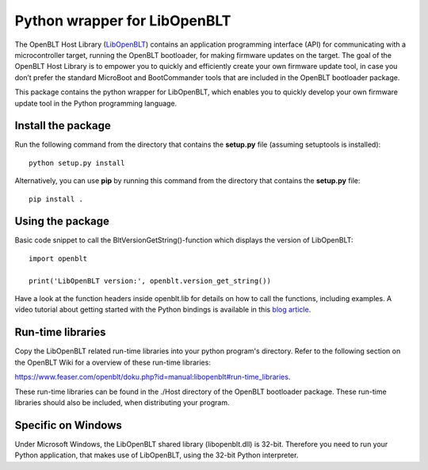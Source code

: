 Python wrapper for LibOpenBLT
=============================
The OpenBLT Host Library (`LibOpenBLT <https://www.feaser.com/openblt/doku.php?id=manual:libopenblt>`_) contains an application programming interface (API) for communicating with a microcontroller target, running the OpenBLT bootloader, for making firmware updates on the target. The goal of the OpenBLT Host Library is to empower you to quickly and efficiently create your own firmware update tool, in case you don’t prefer the standard MicroBoot and BootCommander tools that are included in the OpenBLT bootloader package.

This package contains the python wrapper for LibOpenBLT, which enables you to quickly develop your own firmware update tool in the Python programming language.

Install the package
-------------------
Run the following command from the directory that contains the **setup.py** file (assuming setuptools is installed):

::

    python setup.py install

Alternatively, you can use **pip** by running this command from the directory that contains the **setup.py** file:

::

    pip install .


Using the package
-----------------
Basic code snippet to call the BltVersionGetString()-function which displays the version of LibOpenBLT:

::

    import openblt

    print('LibOpenBLT version:', openblt.version_get_string())

Have a look at the function headers inside openblt.lib for details on how to call the functions, including examples. A video tutorial about getting started with the Python bindings is available in this `blog article <https://www.feaser.com/en/blog/?p=208>`_.


Run-time libraries
------------------
Copy the LibOpenBLT related run-time libraries into your python program's directory. Refer to the following section on the OpenBLT Wiki for a overview of these run-time libraries:

https://www.feaser.com/openblt/doku.php?id=manual:libopenblt#run-time_libraries.

These run-time libraries can be found in the ./Host directory of the OpenBLT bootloader package. These run-time libraries should also be included, when distributing your program.

Specific on Windows
------------------
Under Microsoft Windows, the LibOpenBLT shared library (libopenblt.dll) is 32-bit. Therefore you need to run your Python application, that makes use of LibOpenBLT, using the 32-bit Python interpreter.
